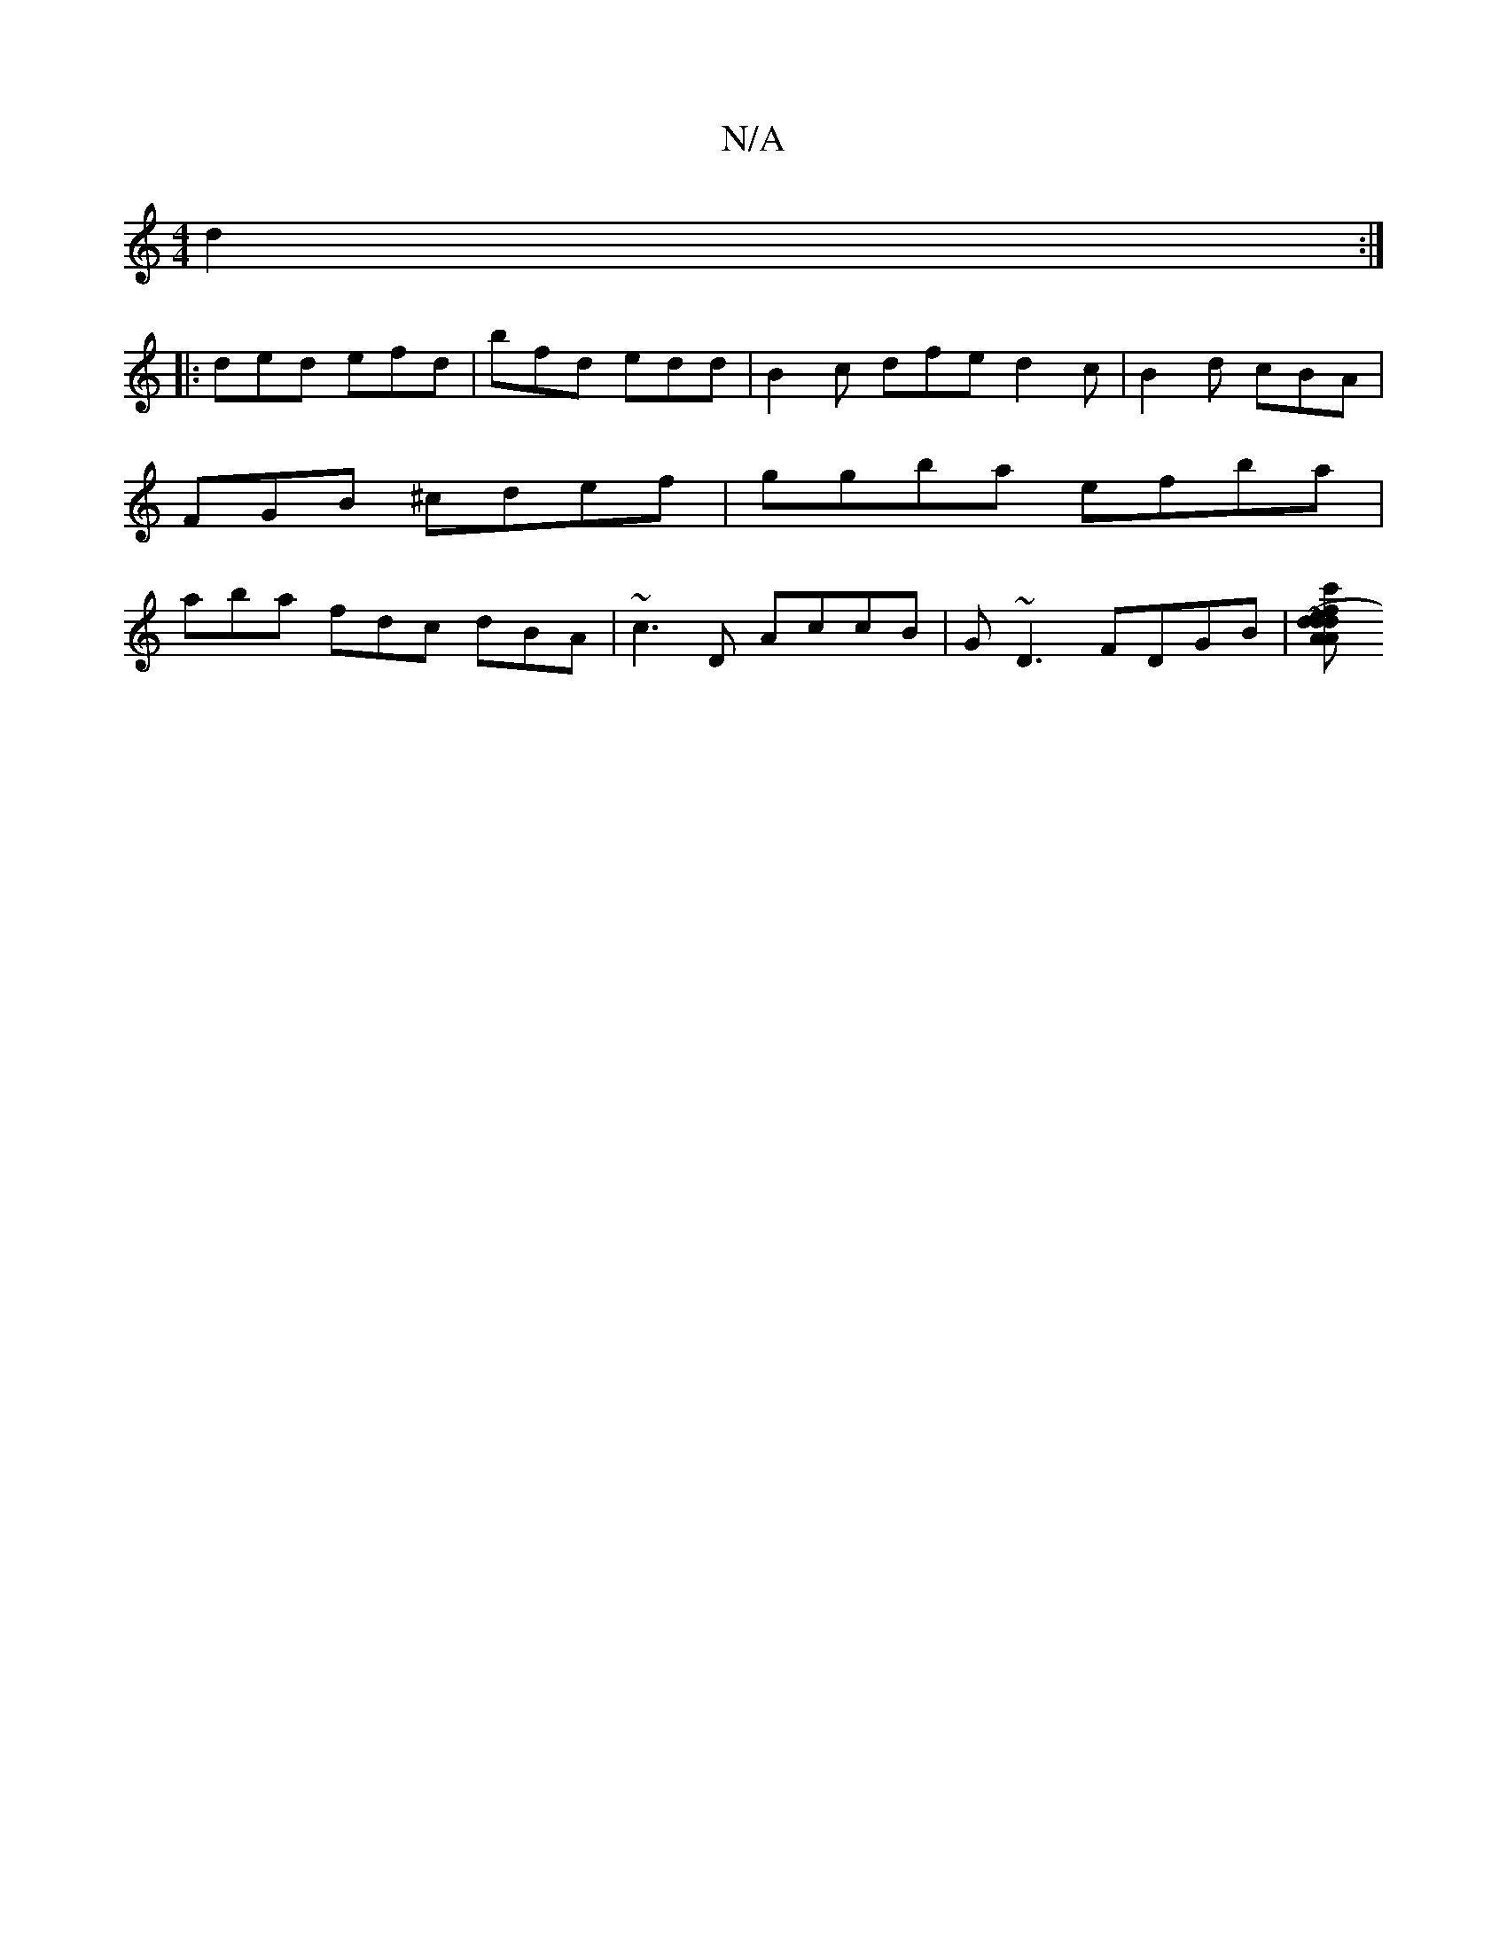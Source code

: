 X:1
T:N/A
M:4/4
R:N/A
K:Cmajor
d2:|
|:ded efd | bfd edd | B2c dfe  d2 c | B2d cBA | FGB ^cdef | ggba efba | aba fdc dBA|~c3D AccB|G~D3 FDGB |[c'Afd "A"d>d (3eBA | dc~A2 Adcd|fedc dABc|[dcdA BfdB | dcBA BGcB |efcd eAce :|2 afag agfe